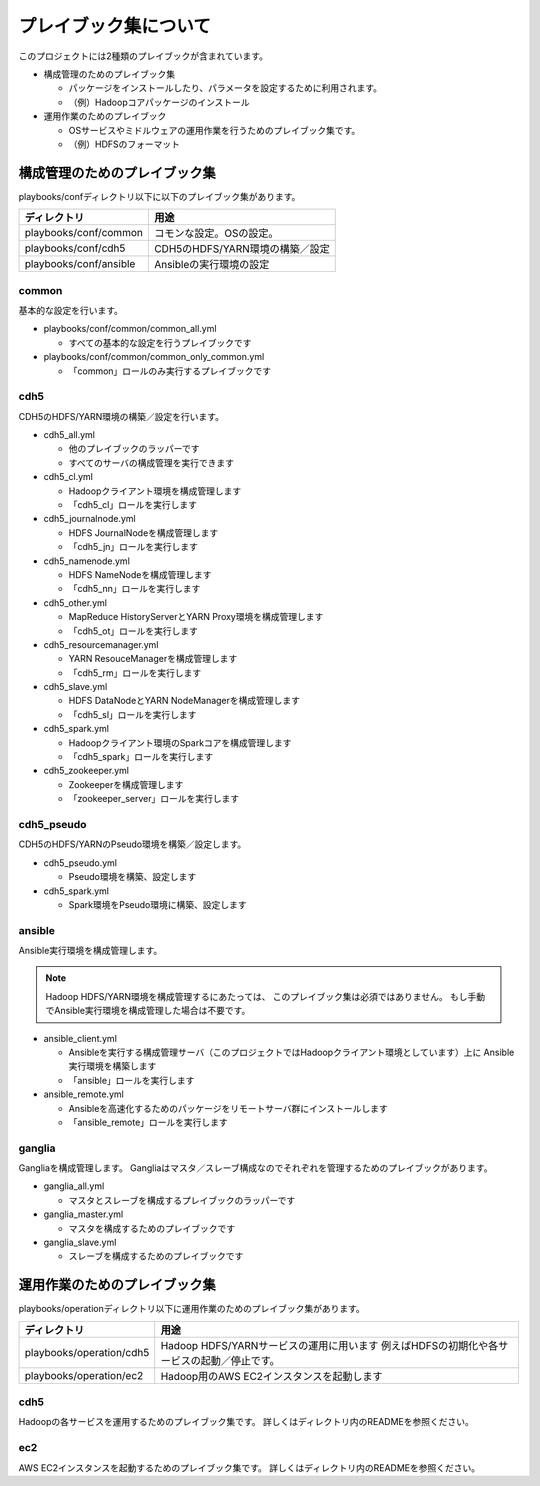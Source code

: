 プレイブック集について
=============================
このプロジェクトには2種類のプレイブックが含まれています。

* 構成管理のためのプレイブック集

  + パッケージをインストールしたり、パラメータを設定するために利用されます。
  + （例）Hadoopコアパッケージのインストール

* 運用作業のためのプレイブック

  + OSサービスやミドルウェアの運用作業を行うためのプレイブック集です。
  + （例）HDFSのフォーマット

構成管理のためのプレイブック集
-------------------------------
playbooks/confディレクトリ以下に以下のプレイブック集があります。

====================== ==========================================
ディレクトリ           用途
====================== ==========================================
playbooks/conf/common  コモンな設定。OSの設定。
playbooks/conf/cdh5    CDH5のHDFS/YARN環境の構築／設定
playbooks/conf/ansible Ansibleの実行環境の設定
====================== ==========================================

common
~~~~~~
基本的な設定を行います。

* playbooks/conf/common/common_all.yml

  + すべての基本的な設定を行うプレイブックです

* playbooks/conf/common/common_only_common.yml

  + 「common」ロールのみ実行するプレイブックです

cdh5
~~~~

CDH5のHDFS/YARN環境の構築／設定を行います。

* cdh5_all.yml

  + 他のプレイブックのラッパーです
  + すべてのサーバの構成管理を実行できます

* cdh5_cl.yml

  + Hadoopクライアント環境を構成管理します
  + 「cdh5_cl」ロールを実行します

* cdh5_journalnode.yml

  + HDFS JournalNodeを構成管理します
  + 「cdh5_jn」ロールを実行します

* cdh5_namenode.yml

  + HDFS NameNodeを構成管理します
  + 「cdh5_nn」ロールを実行します

* cdh5_other.yml

  + MapReduce HistoryServerとYARN Proxy環境を構成管理します
  + 「cdh5_ot」ロールを実行します

* cdh5_resourcemanager.yml

  + YARN ResouceManagerを構成管理します
  + 「cdh5_rm」ロールを実行します

* cdh5_slave.yml

  + HDFS DataNodeとYARN NodeManagerを構成管理します
  + 「cdh5_sl」ロールを実行します

* cdh5_spark.yml

  + Hadoopクライアント環境のSparkコアを構成管理します
  + 「cdh5_spark」ロールを実行します

* cdh5_zookeeper.yml

  + Zookeeperを構成管理します
  + 「zookeeper_server」ロールを実行します

cdh5_pseudo
~~~~~~~~~~~~

CDH5のHDFS/YARNのPseudo環境を構築／設定します。

* cdh5_pseudo.yml

  + Pseudo環境を構築、設定します

* cdh5_spark.yml

  + Spark環境をPseudo環境に構築、設定します

ansible
~~~~~~~
Ansible実行環境を構成管理します。

.. note:: 

   Hadoop HDFS/YARN環境を構成管理するにあたっては、
   このプレイブック集は必須ではありません。
   もし手動でAnsible実行環境を構成管理した場合は不要です。

* ansible_client.yml

  + Ansibleを実行する構成管理サーバ（このプロジェクトではHadoopクライアント環境としています）上に
    Ansible実行環境を構築します
  + 「ansible」ロールを実行します

* ansible_remote.yml

  + Ansibleを高速化するためのパッケージをリモートサーバ群にインストールします
  + 「ansible_remote」ロールを実行します

ganglia
~~~~~~~~~

Gangliaを構成管理します。
Gangliaはマスタ／スレーブ構成なのでそれぞれを管理するためのプレイブックがあります。

* ganglia_all.yml

  + マスタとスレーブを構成するプレイブックのラッパーです

* ganglia_master.yml

  + マスタを構成するためのプレイブックです

* ganglia_slave.yml

  + スレーブを構成するためのプレイブックです


運用作業のためのプレイブック集
-------------------------------

playbooks/operationディレクトリ以下に運用作業のためのプレイブック集があります。

========================= ====================================================================
ディレクトリ              用途
========================= ====================================================================
playbooks/operation/cdh5  Hadoop HDFS/YARNサービスの運用に用います
                          例えばHDFSの初期化や各サービスの起動／停止です。
playbooks/operation/ec2   Hadoop用のAWS EC2インスタンスを起動します
========================= ====================================================================

cdh5
~~~~

Hadoopの各サービスを運用するためのプレイブック集です。
詳しくはディレクトリ内のREADMEを参照ください。

ec2
~~~~
AWS EC2インスタンスを起動するためのプレイブック集です。
詳しくはディレクトリ内のREADMEを参照ください。
